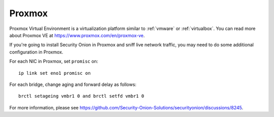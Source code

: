 .. _proxmox:

Proxmox
=======

Proxmox Virtual Environment is a virtualization platform similar to :ref:`vmware` or :ref:`virtualbox`. You can read more about Proxmox VE at https://www.proxmox.com/en/proxmox-ve.

If you're going to install Security Onion in Proxmox and sniff live network traffic, you may need to do some additional configuration in Proxmox.

For each NIC in Proxmox, set ``promisc`` on:

::

  ip link set eno1 promisc on

For each bridge, change aging and forward delay as follows:

::

  brctl setageing vmbr1 0 and brctl setfd vmbr1 0

For more information, please see https://github.com/Security-Onion-Solutions/securityonion/discussions/8245.
